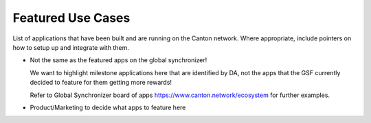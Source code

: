 Featured Use Cases
==================

List of applications that have been built and are running on the Canton network.
Where appropriate, include pointers on how to setup up and integrate with them.


* Not the same as the featured apps on the global synchronizer!

  We want to highlight milestone applications here that are identified by DA,
  not the apps that the GSF currently decided to feature for them getting more rewards!

  Refer to Global Synchronizer board of apps https://www.canton.network/ecosystem for further examples.
    

* Product/Marketing to decide what apps to feature here
